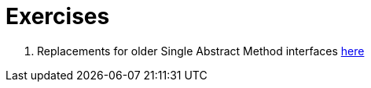 = Exercises

. Replacements for older Single Abstract Method interfaces file://src/main/java/examples/replacewithlambda/Replacements.java[here]
